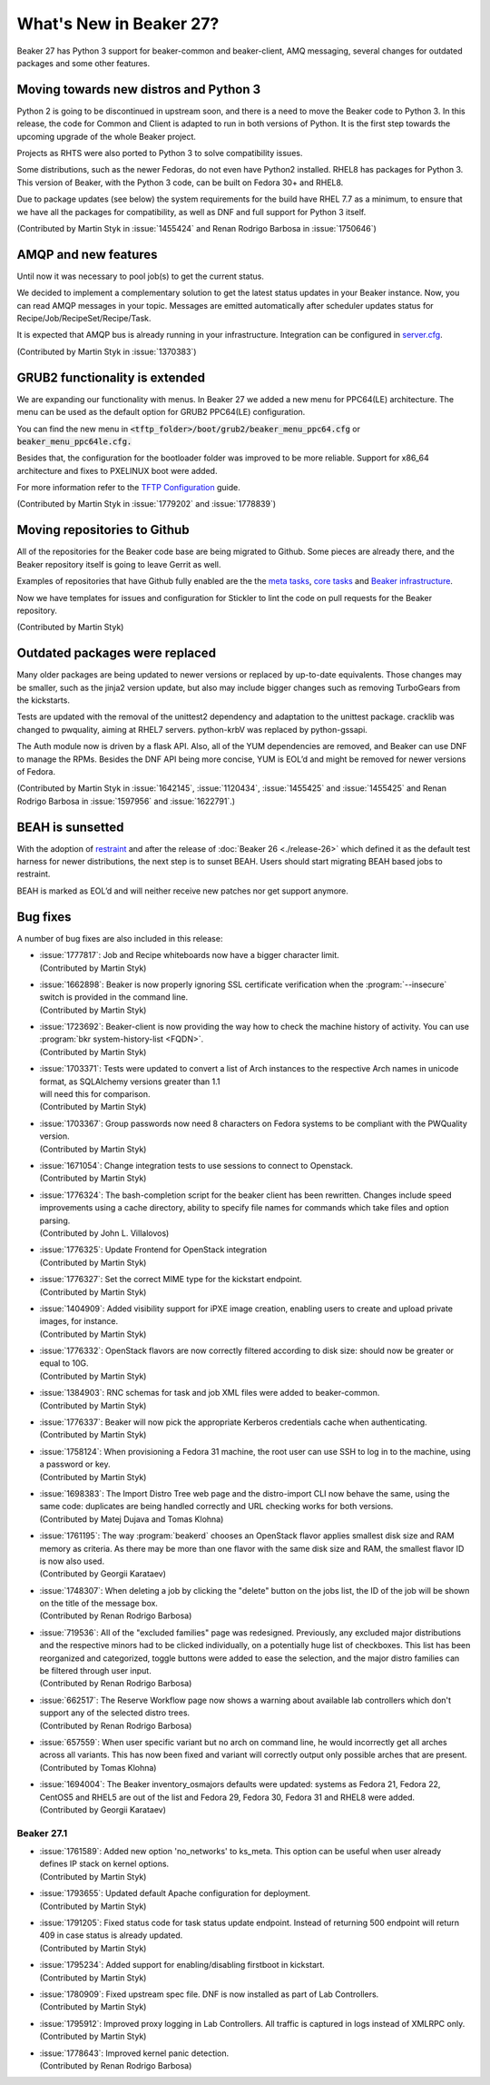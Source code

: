 What's New in Beaker 27?
========================

Beaker 27 has Python 3 support for beaker-common and beaker-client, AMQ messaging,
several changes for outdated packages and some other features.


Moving towards new distros and Python 3
---------------------------------------

Python 2 is going to be discontinued in upstream soon, and there is a need to
move the Beaker code to Python 3. In this release, the code for Common and Client
is adapted to run in both versions of Python. It is the first step towards the
upcoming upgrade of the whole Beaker project.

Projects as RHTS were also ported to Python 3 to solve compatibility issues.

Some distributions, such as the newer Fedoras, do not even have Python2 installed.
RHEL8 has packages for Python 3. This version of Beaker, with the Python 3 code,
can be built on Fedora 30+ and RHEL8.

Due to package updates (see below) the system requirements for the build have
RHEL 7.7 as a minimum, to ensure that we have all the packages for compatibility,
as well as DNF and full support for Python 3 itself.

(Contributed by Martin Styk in :issue:`1455424` and Renan Rodrigo Barbosa
in :issue:`1750646`)


AMQP and new features
---------------------

Until now it was necessary to pool job(s) to get the current status.

We decided to implement a complementary solution to get the latest status updates in
your Beaker instance. Now, you can read AMQP messages in your topic. Messages are
emitted automatically after scheduler updates status for Recipe/Job/RecipeSet/Recipe/Task.

It is expected that AMQP bus is already running in your infrastructure. Integration can be
configured in `server.cfg <https://beaker-project.org/docs/admin-guide/config-files.html>`_.

(Contributed by Martin Styk in :issue:`1370383`)


GRUB2 functionality is extended
-------------------------------

We are expanding our functionality with menus. In Beaker 27 we added a new menu for
PPC64(LE) architecture. The menu can be used as the default option for GRUB2 PPC64(LE)
configuration.

You can find the new menu in :code:`<tftp_folder>/boot/grub2/beaker_menu_ppc64.cfg` or
:code:`beaker_menu_ppc64le.cfg.`

Besides that, the configuration for the bootloader folder was improved to be more reliable. Support
for x86_64 architecture and fixes to PXELINUX boot were added.

For more information refer to the `TFTP Configuration <https://beaker-project.org/docs/admin-guide/tftp.html>`_ guide.

(Contributed by Martin Styk in :issue:`1779202` and :issue:`1778839`)


Moving repositories to Github
-----------------------------

All of the repositories for the Beaker code base are being migrated to Github. Some
pieces are already there, and the Beaker repository itself is going to
leave Gerrit as well.

Examples of repositories that have Github fully enabled are the the
`meta tasks <https://github.com/beaker-project/beaker-meta-tasks>`_,
`core tasks <https://github.com/beaker-project/beaker-core-tasks>`_ and
`Beaker infrastructure <https://github.com/beaker-project/beaker-infrastructure>`_.

Now we have templates for issues and configuration for Stickler to lint the code on
pull requests for the Beaker repository.

(Contributed by Martin Styk)


Outdated packages were replaced
-------------------------------

Many older packages are being updated to newer versions or replaced by up-to-date
equivalents. Those changes may be smaller, such as the jinja2 version update,
but also may include bigger changes such as removing TurboGears from the kickstarts.

Tests are updated with the removal of the unittest2 dependency and adaptation to
the unittest package. cracklib was changed to pwquality, aiming at RHEL7 servers.
python-krbV was replaced by python-gssapi.

The Auth module now is driven by a flask API. Also, all of the YUM dependencies are
removed, and Beaker can use DNF to manage the RPMs. Besides the DNF API being
more concise, YUM is EOL’d and might be removed for newer versions of Fedora.

(Contributed by Martin Styk in :issue:`1642145`, :issue:`1120434`,
:issue:`1455425` and :issue:`1455425` and Renan Rodrigo Barbosa in :issue:`1597956`
and :issue:`1622791`.)


BEAH is sunsetted
-----------------

With the adoption of `restraint <https://restraint.readthedocs.io/>`_
and after the release of :doc:`Beaker 26 <./release-26>` which defined it as the
default test harness for newer distributions, the next step is to sunset BEAH.
Users should start migrating BEAH based jobs to restraint.

BEAH is marked as EOL’d and will neither receive new patches nor get support anymore.


Bug fixes
---------

A number of bug fixes are also included in this release:

* | :issue:`1777817`: Job and Recipe whiteboards now have a bigger character limit.
  | (Contributed by Martin Styk)
* | :issue:`1662898`:  Beaker is now properly ignoring SSL certificate verification
    when the :program:`--insecure` switch is provided in the command line.
  | (Contributed by Martin Styk)
* | :issue:`1723692`:  Beaker-client is now providing the way how to check the machine
    history of activity. You can use :program:`bkr system-history-list <FQDN>`.
  | (Contributed by Martin Styk)
* | :issue:`1703371`: Tests were updated to convert a list of Arch instances to the
    respective Arch names in unicode format, as SQLAlchemy versions greater than 1.1
  | will need this for comparison.
  | (Contributed by Martin Styk)
* | :issue:`1703367`: Group passwords now need 8 characters on Fedora systems to be
    compliant with the PWQuality version.
  | (Contributed by Martin Styk)
* | :issue:`1671054`: Change integration tests to use sessions to connect to Openstack.
  | (Contributed by Martin Styk)
* | :issue:`1776324`: The bash-completion script for the beaker client has been rewritten.
    Changes include speed improvements using a cache directory, ability to specify file names for
    commands which take files and option parsing.
  | (Contributed by John L. Villalovos)
* | :issue:`1776325`: Update Frontend for OpenStack integration
  | (Contributed by Martin Styk)
* | :issue:`1776327`: Set the correct MIME type for the kickstart endpoint.
  | (Contributed by Martin Styk)
* | :issue:`1404909`: Added visibility support for iPXE image creation, enabling users to
    create and upload private images, for instance.
  | (Contributed by Martin Styk)
* | :issue:`1776332`: OpenStack flavors are now correctly filtered according
    to disk size: should now be greater or equal to 10G.
  | (Contributed by Martin Styk)
* | :issue:`1384903`: RNC schemas for task and job XML files were added to
    beaker-common.
  | (Contributed by Martin Styk)
* | :issue:`1776337`: Beaker will now pick the appropriate Kerberos credentials
    cache when authenticating.
  | (Contributed by Martin Styk)
* | :issue:`1758124`: When provisioning a Fedora 31 machine, the root user can
    use SSH to log in to the machine, using a password or key.
  | (Contributed by Martin Styk)
* | :issue:`1698383`: The Import Distro Tree web page and the distro-import
    CLI now behave the same, using the same code: duplicates are being handled
    correctly and URL checking works for both versions.
  | (Contributed by Matej Dujava and Tomas Klohna)
* | :issue:`1761195`: The way :program:`beakerd` chooses an OpenStack flavor applies
    smallest disk size and RAM memory as criteria. As there may be more than
    one flavor with the same disk size and RAM, the smallest flavor ID is now
    also used.
  | (Contributed by Georgii Karataev)
* | :issue:`1748307`: When deleting a job by clicking the "delete" button on the jobs
    list, the ID of the job will be shown on the title of the message box.
  | (Contributed by Renan Rodrigo Barbosa)
* | :issue:`719536`: All of the "excluded families" page was redesigned. Previously, any
    excluded major distributions and the respective minors had to be clicked individually,
    on a potentially huge list of checkboxes.
    This list has been reorganized and categorized, toggle buttons were added to ease
    the selection, and the major distro families can be filtered through user input.
  | (Contributed by Renan Rodrigo Barbosa)
* | :issue:`662517`: The Reserve Workflow page now shows a warning about available
    lab controllers which don't support any of the selected distro trees.
  | (Contributed by Renan Rodrigo Barbosa)
* | :issue:`657559`: When user specific variant but no arch on command line,
    he would incorrectly get all arches across all variants. This has now been fixed
    and variant will correctly output only possible arches that are present.
  | (Contributed by Tomas Klohna)
* | :issue:`1694004`: The Beaker inventory_osmajors defaults were updated:
    systems as Fedora 21, Fedora 22, CentOS5 and RHEL5 are out of the list and
    Fedora 29, Fedora 30, Fedora 31 and RHEL8 were added.
  | (Contributed by Georgii Karataev)


Beaker 27.1
~~~~~~~~~~~
* | :issue:`1761589`: Added new option 'no_networks' to ks_meta.
    This option can be useful when user already defines IP stack on
    kernel options.
  | (Contributed by Martin Styk)
* | :issue:`1793655`: Updated default Apache configuration for deployment.
  | (Contributed by Martin Styk)
* | :issue:`1791205`: Fixed status code for task status update endpoint.
    Instead of returning 500 endpoint will return 409 in case status
    is already updated.
  | (Contributed by Martin Styk)
* | :issue:`1795234`: Added support for enabling/disabling firstboot in kickstart.
  | (Contributed by Martin Styk)
* | :issue:`1780909`: Fixed upstream spec file. DNF is now installed as part
    of Lab Controllers.
  | (Contributed by Martin Styk)
* | :issue:`1795912`: Improved proxy logging in Lab Controllers.
    All traffic is captured in logs instead of XMLRPC only.
  | (Contributed by Martin Styk)
* | :issue:`1778643`: Improved kernel panic detection.
  | (Contributed by Renan Rodrigo Barbosa)
